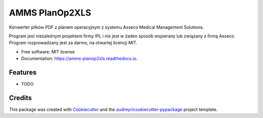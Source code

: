 ===============
AMMS PlanOp2XLS
===============


.. image:: https://img.shields.io/pypi/v/amms_planop2xls.svg
        :target: https://pypi.python.org/pypi/amms_planop2xls

.. image:: https://img.shields.io/travis/mpasternak/amms-planop2xls.svg
        :target: https://travis-ci.org/mpasternak/amms-planop2xls

.. image:: https://readthedocs.org/projects/amms-planop2xls/badge/?version=latest
        :target: https://amms-planop2xls.readthedocs.io/en/latest/?badge=latest
        :alt: Documentation Status

.. image:: https://pyup.io/repos/github/mpasternak/amms-planop2xls/shield.svg
     :target: https://pyup.io/repos/github/mpasternak/amms-planop2xls/
     :alt: Updates

.. image:: https://ci.appveyor.com/api/projects/status/github/mpasternak/amms-planop2xls?branch=master&svg=true
     :target: https://ci.appveyor.com/project/mpasternak/amms-planop2xls
     :alt: AppVeyor build status


Konwerter plików PDF z planem operacyjnym z systemu Asseco Medical Management Solutions.

Program jest niezależnym projektem firmy IPL i nie jest w żaden sposób wspierany lub związany z firmą Asseco. Program rozprowadzany jest za darmo, na otwartej licencji MIT.


* Free software: MIT license
* Documentation: https://amms-planop2xls.readthedocs.io.


Features
--------

* TODO

Credits
---------

This package was created with Cookiecutter_ and the `audreyr/cookiecutter-pypackage`_ project template.

.. _Cookiecutter: https://github.com/audreyr/cookiecutter
.. _`audreyr/cookiecutter-pypackage`: https://github.com/audreyr/cookiecutter-pypackage

